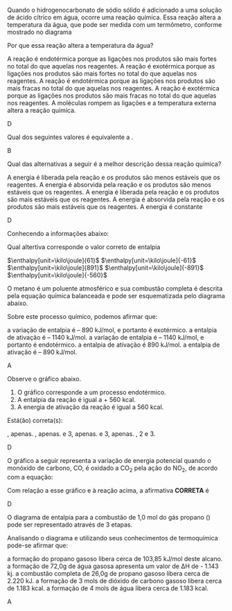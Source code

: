#+BEGIN_COMMENT
Lista de Exercicios II 
#+END_COMMENT





#+BEGIN_COMMENT
TERMOQUIMICA
#+END_COMMENT


\collectexercises{ListaTermoquimica}

#+ATTR_LATEX: :options [points=1.0]
#+begin_exercise
Quando o hidrogenocarbonato de sódio sólido é adicionado a uma solução de ácido cítrico em água, ocorre uma reação química. Essa reação altera a temperatura da água, que pode ser medida com um termômetro, conforme mostrado no diagrama

#+ATTR_LATEX: :scale .3
[[../Listas/termometro.png]]


Por que essa reação altera a temperatura da água?
#+begin_choice 
\choice A reação é endotérmica porque as ligações nos produtos são mais fortes no total do que aquelas nos reagentes.
\choice A reação é exotérmica porque as ligações nos produtos são mais fortes no total do que aquelas nos reagentes.
\choice A reação é endotérmica porque as ligações nos produtos são mais fracas no total do que aquelas nos reagentes.
\choice A reação é exotérmica porque as ligações nos produtos são mais fracas no total do que aquelas nos reagentes.
\choice A moléculas rompem as ligações e a temperatura externa altera a reação química.
#+end_choice 

#+end_exercise 
#+begin_solution
D
#+end_solution 


#+ATTR_LATEX: :options [points=1.0]
#+begin_exercise
Qual dos seguintes valores é equivalente a @@latex: $\Delta$H$_3$@@. 
#+begin_export latex
\begin{center}
\begin{tikzpicture}[
squarednode/.style={rectangle, draw=black!60, fill=red!5, very thick, minimum size=5mm}, shorten >=2pt,node distance=3cm,on grid,auto
]
\node[squarednode] (1) {A+B};
\node[squarednode] (2) [right=of 1] {C};
\node[squarednode] (3) [below=of 1] {F+G};
\node[squarednode] (4) [right= of 3] {E};
%%% 
%% Lines
\draw[->] (1.east) -- node[above]{$\Delta$H$_1$}(2.west);
\draw[->] (1.south) -- node[sloped, anchor=center, below]{$\Delta$H$_2$}(3.north);
\draw[->] (3.east) -- node[below]{$\Delta$H$_3$}(4.west);
\draw[->] (4.north) -- node[sloped, anchor=center, below]{$\Delta$H$_4$}(2.south);
\end{tikzpicture}
\end{center}

\begin{choice}(2)
\choice $\Delta$H$_1$ + $\Delta$H$_2$ + $\Delta$H$_4$
\choice $\Delta$H$_1$ - $\Delta$H$_2$ - $\Delta$H$_4$
\choice $\Delta$H$_1$ + $\Delta$H$_2$ - $\Delta$H$_4$
\choice $- \Delta$H$_1$ - $\Delta$H$_2$ - $\Delta$H$_4$
\choice $- \Delta$H$_1$ + $\Delta$H$_2$ + $\Delta$H$_4$
\end{choice}
#+end_export
#+end_exercise 
#+begin_solution
B
#+end_solution



#+ATTR_LATEX: :options [points=1.0]
#+begin_exercise
Qual das alternativas a seguir é a melhor descrição dessa reação química?
#+begin_export latex
\begin{center}
\begin{endiagram}[
x-label=right,
y-label= above, y-label-text = Energia,
x-label= below, x-label-text = Progresso da Reação]
\ENcurve{4,4,4,-1,-1,-1}
\end{endiagram}
\end{center}
#+end_export
#+begin_choice
\choice A energia é liberada pela reação e os produtos são menos estáveis que os reagentes.
\choice A energia é absorvida pela reação e os produtos são menos estáveis que os reagentes.
\choice A energia é liberada pela reação e os produtos são mais estáveis que os reagentes.
\choice A energia é absorvida pela reação e os produtos são mais estáveis que os reagentes.
\choice A energia é constante 
#+end_choice
#+end_exercise 
#+begin_solution
D
#+end_solution
 


#+ATTR_LATEX: :options [points=1.0]
#+begin_exercise
Conhecendo a informações abaixo:
#+begin_export latex
\begin{reactions}
Co_{\sld} + 1/2 O2_{\gas} -> CoO_{\sld} & $\qquad \enthalpy[unit=\kilo\joule]{-238}$\\
3 CoO_{\sld} + 1/2 O2_{\gas} -> Co3O4_{\sld} &  $\qquad \enthalpy[unit=\kilo\joule]{-177}$
\end{reactions}

Qual o valor da entalpia padrão da reação a seguir
\begin{reaction*}
Co3O4_{\sld} ->  3 Co_{\sld} + 2 O2_{\gas}
\end{reaction*}
#+end_export

Qual altertiva corresponde o valor correto de entalpia


#+ATTR_LATEX: :options (2)
#+begin_choice
\choice $\enthalpy[unit=\kilo\joule]{61}$
\choice $\enthalpy[unit=\kilo\joule]{-61}$
\choice $\enthalpy[unit=\kilo\joule]{891}$
\choice $\enthalpy[unit=\kilo\joule]{-891}$
\choice $\enthalpy[unit=\kilo\joule]{-560}$
#+end_choice
#+end_exercise


#+ATTR_LATEX: :options [points=1.0]
#+begin_exercise
O metano é um poluente atmosférico e sua combustão completa é descrita pela
equação química balanceada e pode ser esquematizada pelo diagrama abaixo.
#+begin_export latex
\begin{reaction*}
CH4_{\gas} + 2 O2_{\gas} -> CO2_{\gas} + 2 H2O_{\gas}
\end{reaction*}
#+end_export
#+begin_export latex 
\begin{center}
\begin{endiagram}[
tikz         = {xscale=2.0}, scale        = 0.6,
y-label-offset=25pt,
y-label-text = Entalpia (kJ/mol),
x-label      = below,        x-label-text = progresso da reação,]
\ENcurve{5,8,0,0}
\AddAxisLabel{(N1-1)[965];(N1-2)[1215];(N1-3)[75]}
\ShowNiveaus[niveau=N1-1,shift=-0.5]
\ShowNiveaus[niveau=N1-3,shift=.5]
\draw[above left] (N1-1) ++ (0.6,1) node {\small \ch{CH4 + 2 O2} } ;
\draw[above] (N1-3) ++ (.8,0) node {\small\ch{CO2 + 2 H2O} } ;
\end{endiagram}
\end{center}
#+end_export
Sobre este processo químico, podemos afirmar que:
#+begin_choice
\choice a variação de entalpia é – 890 kJ/mol, e portanto é exotérmico.
\choice a entalpia de ativação é – 1140 kJ/mol.
\choice a variação de entalpia é – 1140 kJ/mol, e portanto é endotérmico.
\choice a entalpia de ativação é 890 kJ/mol.
\choice a entalpia de ativação é – 890 kJ/mol.
#+end_choice
#+end_exercise 
#+begin_solution
A
#+end_solution

#+ATTR_LATEX: :options [points=1.0]
#+begin_exercise
Observe o gráfico abaixo.
#+begin_export latex
\begin{center}
\begin{endiagram}[
tikz         = {xscale=1.8}, scale        = 0.8,
y-label-offset=25pt,
y-label-text = Entalpia (kJ/mol),
x-label      = below,        x-label-text = progresso da reação,]
\ENcurve{1,1,11,5,5}
\AddAxisLabel{(N1-1)[0];(N1-4)[226];(N1-3)[560]}
\ShowNiveaus[niveau=N1-1,shift=-0.5]
\ShowNiveaus[niveau=N1-4,shift=.5]
\draw[above left] (N1-1) ++ (2,1) node {\small \ch{2 C_{(grafite)} + H2_{\gas}}} ;
\draw[above] (N1-4) ++ (.8,0) node {\small\ch{C2H2_{\gas}} } ;
\end{endiagram}
\end{center}
#+end_export
1. O gráfico corresponde a um processo endotérmico.
2. A entalpia da reação é igual a + 560 kcal.
3. A energia de ativação da reação é igual a 560 kcal.
   
Está(ão) correta(s):
#+ATTR_LATEX: :options (2)
#+begin_choice 
\choice 1, apenas.
\choice 2, apenas.
\choice 2 e 3, apenas.
\choice 1 e 3, apenas.
\choice 1, 2 e 3.
#+end_choice
#+end_exercise 
#+begin_solution
D
#+end_solution


#+ATTR_LATEX: :options [points=1.0]
#+begin_exercise
O gráfico a seguir representa a variação de energia potencial quando o monóxido de
carbono, CO, é oxidado a CO_2 pela ação do NO_2, de acordo com a equação:

#+begin_export latex
\begin{reaction*}
CO_{\gas} + NO2_{\gas} -> CO2_{\gas} + NO_{\gas}
\end{reaction*}
\begin{center}
\begin{endiagram}[
tikz = {yscale=1.2}, scale = .9,
energy-step=50,
%energy-zero=0,
%energy-unit=\kilo\joule\per\mole,
AddAxisLabel/font = \footnotesize,
y-label-offset=25pt,
y-label-text = Entalpia (kJ/mol),
%y-label = above,
%y-label-text = $\Delta H$,
x-label= below, x-label-text = Progresso da Reação]
%\ENcurve{2,3,1}
\ENcurve{0,0,0,2.5,-4.5,-4.5,-4.5}
\AddAxisLabel*{-5;-4;-3;-2;-1;0;1;2;3;4}
\AddAxisLabel{(N1-2)[];(N1-4)[];(N1-6)[]}
\draw(1.7,.8)node{\ch{CO_{\gas} + NO2_{\gas}}};
\draw(10.5,-3.9)node{\ch{CO2_{\gas} + NO_{\gas}}};
\end{endiagram}

\end{center}
#+end_export
Com relação a esse gráfico e à reação acima, a afirmativa *CORRETA* é

#+begin_export latex
\begin{choice}
\choice a energia de ativação para a reação direta é cerca de $\enthalpy{200}$.
\choice a reação inversa é exotérmica.
\choice em valor absoluto, o $\Delta$H da reação direta é cerca de $\enthalpy{360}$.
\choice em valor absoluto, o $\Delta$H da reação inversa é igual ao da reação direta.
\choice o $\Delta$H da reação direta é positivo.
\end{choice}
#+end_export
#+end_exercise 
#+begin_solution
D
#+end_solution




#+ATTR_LATEX: :options [points=1.0]
#+begin_exercise
O diagrama de entalpia para a combustão de 1,0 mol do gás propano (@@latex: \ch{C3H8}@@) pode ser representado através de 3 etapas.
#+begin_export latex
\begin{center}

\begin{tikzpicture}[scale=1]
%\draw[step=1cm,black,very thin] (0,0) grid (10,10);
\draw[thick,-](0,0) -- (0,10); %% borda y
\draw[thick,-](11,10) -- (0,10); %% borda em top
\draw[thick,-](0,0) -- (11,0); %% borda  X
\draw[thick,-](11,0) -- (11,10); %% Eixo y2
%%%%  Line 
\draw[thick,-](2,8) -- (8,8);
\draw(5,8.5) node{\ch{3 C_{(grafite)} + 4 H2_{\gas} + 5 O2_{\gas}}};
\draw(5,7.8) node{\small \bfseries Elementos};
\draw[dashed,<-](2.9,8)--(2.9,6.0);
\draw(4.4,7.3) node[font={\footnotesize}]{\textcircled{1}Decomposição};
\draw(1.5,7) node[align=left, font={\small, \bfseries}]{$\Delta$H$_1$=\\ +103,85 kJ};
%%%% 
%%%% Line 2
\draw[thick,-](2,6) -- (6,6);
\draw(4.5,6.3) node{\ch{C3H8_{\gas} + 5 O2_{\gas}}};
\draw(4.4,5.8) node{\small \bfseries Reagentes};
\draw(8.4,7.3) node[font={\footnotesize}]{\textcircled{2} Formação de \ch{3 CO2_{\gas}}};
\draw(8.1,6.8) node[align=left, font={\small, \bfseries}]{$\Delta$H$_2$= -1181 kJ};
\draw[dashed,<-](2.9,8)--(2.9,6.0);
%%%% Line 3
\draw[thick,-](5,4) -- (9,4);
\draw(1.5,4) node[align=left, font={\small, \bfseries}]{$\Delta$H$^0_f$=\\ - 2220 kJ};
\draw[dashed,->](6.4,8)--(6.4,4.5);
\draw(7.5,4.3) node{\ch{3 CO2_{\gas} + 4 H2_{\gas} + 2 O2_{\gas}}};
%%%% Line 4
\draw[thick,-](2,2) -- (8,2);
\draw(5,1.7) node{\small \bfseries Produtos};
\draw(5,2.3) node{\ch{3 CO2_{\gas} + 4 H2O_{\lqdd}}};
\draw[thick,->](2.5,6)--(2.5,2.1);
\draw(9.3,3.3) node[font={\footnotesize}]{\textcircled{3} Formação de \ch{4 H2O}};
\draw[dashed,->](7.4,4)--(7.4,2.15);
\draw(9.1,2.7) node[align=left, font={\small, \bfseries}]{$\Delta$H$_3$= -1143 kJ};
%%%% Seta Eixo
\draw(-.3,5.5) node[sloped,anchor=center, rotate=90, above]{\large \bfseries Entalpia};
\draw[thick,->](-.6,6.5)--(-.6,7.5);

\end{tikzpicture}
\end{center}
#+end_export

Analisando o diagrama e utilizando seus conhecimentos de termoquímica pode-se afirmar que:

#+begin_choice
\choice a formação do propano gasoso libera cerca de 103,85 kJ/mol deste alcano.
\choice a formação de 72,0g de água gasosa apresenta um valor de ΔH de - 1.143 kj.
\choice a combustão completa de 26,0g de propano gasoso libera cerca de 2.220 kJ.
\choice a formação de 3 mols de dióxido de carbono gasoso libera cerca de 1.183 kcal.
\choice a formação de 4 mols de água libera cerca de 1.183 kcal.
#+end_choice 
#+end_exercise
#+begin_solution
A
#+end_solution
\collectexercisesstop{ListaTermoquimica}

